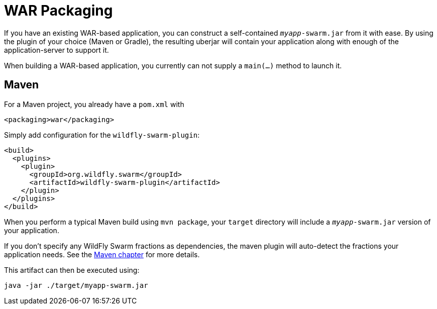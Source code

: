 = WAR Packaging

If you have an existing WAR-based application, you can construct a self-contained `_myapp_-swarm.jar` from it with ease. By using the plugin of your choice (Maven or Gradle), the resulting uberjar will contain your application along with enough of the application-server to support it.

When building a WAR-based application, you currently can not supply a `main(...)` method to launch it.

== Maven

For a Maven project, you already have a `pom.xml` with

    <packaging>war</packaging>

Simply add configuration for the `wildfly-swarm-plugin`:

[source,xml]
----
<build>
  <plugins>
    <plugin>
      <groupId>org.wildfly.swarm</groupId>
      <artifactId>wildfly-swarm-plugin</artifactId>
    </plugin>
  </plugins>
</build>
----

When you perform a typical Maven build using `mvn package`, your `target` directory will include a `_myapp_-swarm.jar` version of your application.

If you don't specify any WildFly Swarm fractions as dependencies, the maven plugin will auto-detect the fractions your application needs. See the <<tooling/maven-plugin#,Maven chapter>> for more details.

This artifact can then be executed using:

    java -jar ./target/myapp-swarm.jar
